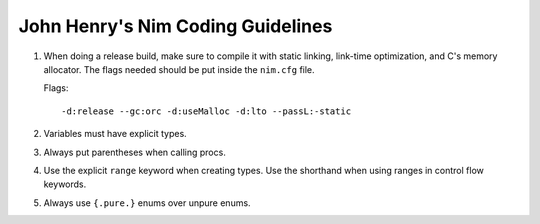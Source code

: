 John Henry's Nim Coding Guidelines
==================================

1. When doing a release build, make sure to compile it with static linking,
   link-time optimization, and C's memory allocator. The flags needed should be put inside the ``nim.cfg`` file.

   Flags::
   
     -d:release --gc:orc -d:useMalloc -d:lto --passL:-static

2. Variables must have explicit types. 

3. Always put parentheses when calling procs.

4. Use the explicit ``range``  keyword when creating types. Use the shorthand 
   when using ranges in control flow keywords.

5. Always use ``{.pure.}`` enums over unpure enums. 
